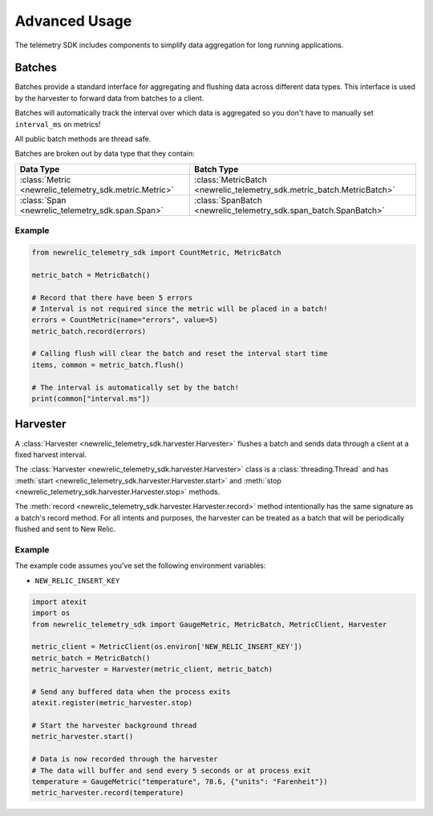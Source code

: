 Advanced Usage
==============

The telemetry SDK includes components to simplify data aggregation for long running applications.

Batches
-------

Batches provide a standard interface for aggregating and flushing data across different data types. This interface is used by the harvester to forward data from batches to a client.

Batches will automatically track the interval over which data is aggregated so you don't have to manually set ``interval_ms`` on metrics!

All public batch methods are thread safe.

Batches are broken out by data type that they contain:

+----------------------------------------------------------+---------------------------------------------------------------------------+
| Data Type                                                | Batch Type                                                                |
+==========================================================+===========================================================================+
| :class:`Metric <newrelic_telemetry_sdk.metric.Metric>`   | :class:`MetricBatch <newrelic_telemetry_sdk.metric_batch.MetricBatch>`    |
+----------------------------------------------------------+---------------------------------------------------------------------------+
| :class:`Span <newrelic_telemetry_sdk.span.Span>`         | :class:`SpanBatch <newrelic_telemetry_sdk.span_batch.SpanBatch>`          |
+----------------------------------------------------------+---------------------------------------------------------------------------+

Example
^^^^^^^

.. code-block:: python

    from newrelic_telemetry_sdk import CountMetric, MetricBatch

    metric_batch = MetricBatch()

    # Record that there have been 5 errors
    # Interval is not required since the metric will be placed in a batch!
    errors = CountMetric(name="errors", value=5)
    metric_batch.record(errors)

    # Calling flush will clear the batch and reset the interval start time
    items, common = metric_batch.flush()

    # The interval is automatically set by the batch!
    print(common["interval.ms"])

Harvester
---------

A :class:`Harvester <newrelic_telemetry_sdk.harvester.Harvester>` flushes a batch and sends data through a client at a fixed harvest interval.

The :class:`Harvester <newrelic_telemetry_sdk.harvester.Harvester>` class is a :class:`threading.Thread` and has :meth:`start <newrelic_telemetry_sdk.harvester.Harvester.start>` and :meth:`stop <newrelic_telemetry_sdk.harvester.Harvester.stop>` methods.

The :meth:`record <newrelic_telemetry_sdk.harvester.Harvester.record>` method intentionally has the same signature as a batch's record method. For all intents and purposes, the harvester can be treated as a batch that will be periodically flushed and sent to New Relic.

Example
^^^^^^^
The example code assumes you've set the following environment variables:

* ``NEW_RELIC_INSERT_KEY``

.. code-block:: python

    import atexit
    import os
    from newrelic_telemetry_sdk import GaugeMetric, MetricBatch, MetricClient, Harvester

    metric_client = MetricClient(os.environ['NEW_RELIC_INSERT_KEY'])
    metric_batch = MetricBatch()
    metric_harvester = Harvester(metric_client, metric_batch)

    # Send any buffered data when the process exits
    atexit.register(metric_harvester.stop)

    # Start the harvester background thread
    metric_harvester.start()

    # Data is now recorded through the harvester
    # The data will buffer and send every 5 seconds or at process exit
    temperature = GaugeMetric("temperature", 78.6, {"units": "Farenheit"})
    metric_harvester.record(temperature)
